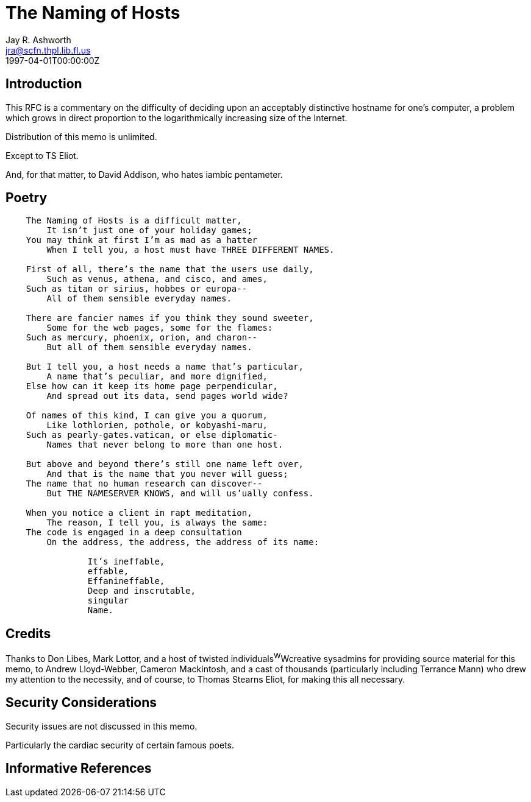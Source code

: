 = The Naming of Hosts
Jay R. Ashworth <jra@scfn.thpl.lib.fl.us>
:doctype: internet-draft
:abbrev: The Naming of Hosts
:status: info
:name: rfc-2100
:ipr: trust200902
:area: Internet
:workgroup: Network Working Group
:revdate: 1997-04-01T00:00:00Z
:forename_initials: J. R.
:organization_abbrev: Ashworth & Associates
:organization: Advanced Technology Consulting
:phone: +1 813 790 7592
:city: St. Petersburg
:code: FL 33709-4819
:sym-refs: false
:toc-include: false
:smart-quotes: false

[[introduction]]
== Introduction

This RFC is a commentary on the difficulty of deciding upon an
acceptably distinctive hostname for one's computer, a problem which
grows in direct proportion to the logarithmically increasing size of
the Internet.

Distribution of this memo is unlimited.

Except to TS Eliot.

And, for that matter, to David Addison, who hates iambic pentameter.

[[poetry]]
== Poetry

[verse]
____
    The Naming of Hosts is a difficult matter,
        It isn't just one of your holiday games;
    You may think at first I'm as mad as a hatter
        When I tell you, a host must have THREE DIFFERENT NAMES.

    First of all, there's the name that the users use daily,
        Such as venus, athena, and cisco, and ames,
    Such as titan or sirius, hobbes or europa--
        All of them sensible everyday names.

    There are fancier names if you think they sound sweeter,
        Some for the web pages, some for the flames:
    Such as mercury, phoenix, orion, and charon--
        But all of them sensible everyday names.

    But I tell you, a host needs a name that's particular,
        A name that's peculiar, and more dignified,
    Else how can it keep its home page perpendicular,
        And spread out its data, send pages world wide?

    Of names of this kind, I can give you a quorum,
        Like lothlorien, pothole, or kobyashi-maru,
    Such as pearly-gates.vatican, or else diplomatic-
        Names that never belong to more than one host.

    But above and beyond there's still one name left over,
        And that is the name that you never will guess;
    The name that no human research can discover--
        But THE NAMESERVER KNOWS, and will us'ually confess.

    When you notice a client in rapt meditation,
        The reason, I tell you, is always the same:
    The code is engaged in a deep consultation
        On the address, the address, the address of its name:

                It's ineffable,
                effable,
                Effanineffable,
                Deep and inscrutable,
                singular
                Name.
____

[[credits]]
== Credits

Thanks to Don Libes, Mark Lottor, and a host of twisted
individuals^W^Wcreative sysadmins for providing source material for
this memo, to Andrew Lloyd-Webber, Cameron Mackintosh, and a cast of
thousands (particularly including Terrance Mann) who drew my
attention to the necessity, and of course, to Thomas Stearns Eliot,
for making this all necessary.

[[security-considerations]]
== Security Considerations

Security issues are not discussed in this memo.

Particularly the cardiac security of certain famous poets.

[bibliography]
== Informative References
++++
<reference anchor='libes' target=''>
 <front>
 <title>Choosing a Name for Your Computer</title>
  <author initials='D.' surname='Libes' fullname='D. Libes'></author>
  <date year='1989' month='November'/>
 </front>
 <seriesInfo name="Communications of the ACM" value='Vol. 32, No. 11, Pg. 1289' />
 </reference>

<reference anchor='lottor' target='namedroppers@internic.net'>
 <front>
 <title>Domain Name Survey</title>
  <author initials='M.' surname='Lottor' fullname='M. Lottor'></author>
  <date year='1997' month='January'/>
 </front>
 </reference>

<reference anchor='ts' target=''>
 <front>
 <title>Old Possum's Book of Practical Cats</title>
  <author initials='TS' surname='Stearns' fullname='TS. Stearns'></author>
  <date/>
 </front>
 </reference>

<reference anchor='wong' target='http://www.seas.upenn.edu/~mengwong/coolhosts.html'>
 <front>
 <title>Cool Hostnames</title>
  <author initials='M.' surname='Wong' fullname='M. Wong'></author>
  <date/>
 </front>
 </reference>
++++
